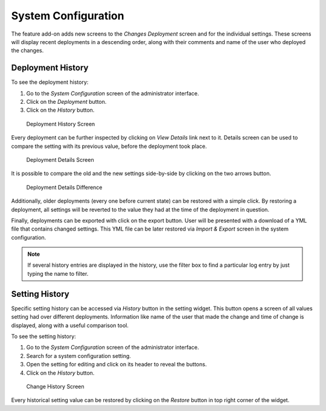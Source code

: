 System Configuration
====================

The feature add-on adds new screens to the *Changes Deployment* screen and for the individual settings. These screens will display recent deployments in a descending order, along with their comments and name of the user who deployed the changes.


Deployment History
------------------

To see the deployment history:

1. Go to the *System Configuration* screen of the administrator interface.
2. Click on the *Deployment* button.
3. Click on the *History* button.

.. figure:: images/deployment-history.png
   :alt: Deployment History Screen

   Deployment History Screen

Every deployment can be further inspected by clicking on *View Details* link next to it. Details screen can be used to compare the setting with its previous value, before the deployment took place.

.. figure:: images/deployment-details.png
   :alt: Deployment Details Screen

   Deployment Details Screen

It is possible to compare the old and the new settings side-by-side by clicking on the two arrows button.

.. figure:: images/deployment-details-difference.png
   :alt: Deployment Details Difference

   Deployment Details Difference

Additionally, older deployments (every one before current state) can be restored with a simple click. By restoring a deployment, all settings will be reverted to the value they had at the
time of the deployment in question.

Finally, deployments can be exported with click on the export button. User will be presented with a download of a YML file that contains changed settings. This YML file can be later restored via *Import & Export* screen in the system configuration.

.. note::

   If several history entries are displayed in the history, use the filter box to find a particular log entry by just typing the name to filter.


Setting History
---------------

Specific setting history can be accessed via *History* button in the setting widget. This button opens a screen of all values setting had over different deployments. Information like name of the user that made the change and time of change is displayed, along with a useful comparison tool.

To see the setting history:

1. Go to the *System Configuration* screen of the administrator interface.
2. Search for a system configuration setting.
3. Open the setting for editing and click on its header to reveal the buttons.
4. Click on the *History* button.

.. figure:: images/change-history.png
   :alt: Change History Screen

   Change History Screen

Every historical setting value can be restored by clicking on the *Restore* button in top right corner of the widget.
